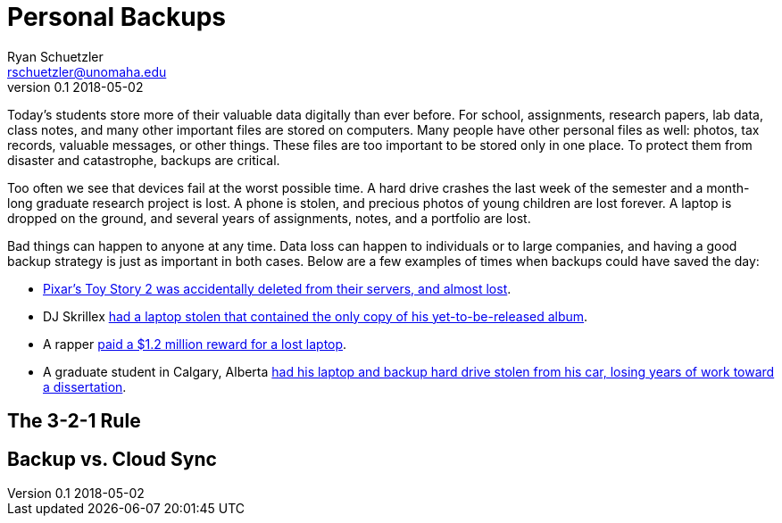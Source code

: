 = Personal Backups
Ryan Schuetzler <rschuetzler@unomaha.edu>
v0.1 2018-05-02

Today's students store more of their valuable data digitally than ever before.
For school, assignments, research papers, lab data, class notes, and many other important files are stored on computers.
Many people have other personal files as well: photos, tax records, valuable messages, or other things.
These files are too important to be stored only in one place.
To protect them from disaster and catastrophe, backups are critical.

Too often we see that devices fail at the worst possible time.
A hard drive crashes the last week of the semester and a month-long graduate research project is lost.
A phone is stolen, and precious photos of young children are lost forever.
A laptop is dropped on the ground, and several years of assignments, notes, and a portfolio are lost.

Bad things can happen to anyone at any time.
Data loss can happen to individuals or to large companies, and having a good backup strategy is just as important in both cases.
Below are a few examples of times when backups could have saved the day:

* https://thenextweb.com/media/2012/05/21/how-pixars-toy-story-2-was-deleted-twice-once-by-technology-and-again-for-its-own-good/[Pixar's Toy Story 2 was accidentally deleted from their servers, and almost lost].
* DJ Skrillex https://www.altpress.com/news/entry/skrillex_sonny_moore_has_laptops_stolen_containing_new_album/[had a laptop stolen that contained the only copy of his yet-to-be-released album].
* A rapper http://newsfeed.time.com/2013/01/05/rapper-ryan-leslie-ordered-to-pay-1-2-million-reward-for-lost-laptop/[paid a $1.2 million reward for a lost laptop].
* A graduate student in Calgary, Alberta https://calgary.ctvnews.ca/stolen-laptop-contains-man-s-dreams-1.546352[had his laptop and backup hard drive stolen from his car, losing years of work toward a dissertation].

== The 3-2-1 Rule

== Backup vs. Cloud Sync
